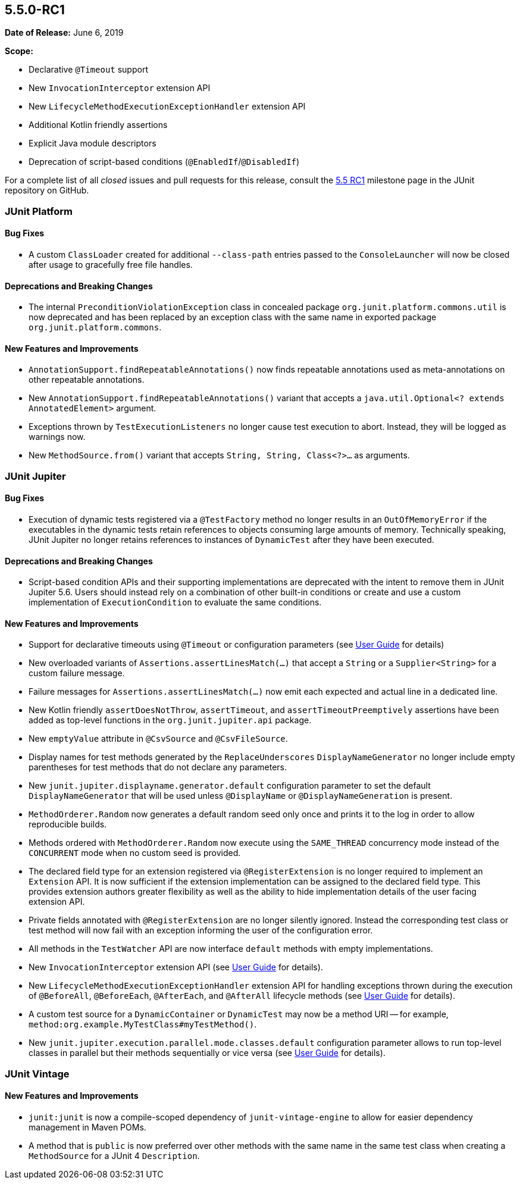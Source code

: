 [[release-notes-5.5.0-RC1]]
== 5.5.0-RC1

*Date of Release:* June 6, 2019

*Scope:*

* Declarative `@Timeout` support
* New `InvocationInterceptor` extension API
* New `LifecycleMethodExecutionExceptionHandler` extension API
* Additional Kotlin friendly assertions
* Explicit Java module descriptors
* Deprecation of script-based conditions (`@EnabledIf`/`@DisabledIf`)

For a complete list of all _closed_ issues and pull requests for this release, consult the
link:{junit5-repo}+/milestone/37?closed=1+[5.5 RC1] milestone page in the JUnit repository
on GitHub.


[[release-notes-5.5.0-RC1-junit-platform]]
=== JUnit Platform

==== Bug Fixes

* A custom `ClassLoader` created for additional `--class-path` entries passed to the
  `ConsoleLauncher` will now be closed after usage to gracefully free file handles.

==== Deprecations and Breaking Changes

* The internal `PreconditionViolationException` class in concealed package
  `org.junit.platform.commons.util` is now deprecated and has been replaced by an
  exception class with the same name in exported package `org.junit.platform.commons`.

==== New Features and Improvements

* `AnnotationSupport.findRepeatableAnnotations()` now finds repeatable annotations used as
  meta-annotations on other repeatable annotations.
* New `AnnotationSupport.findRepeatableAnnotations()` variant that accepts a
  `java.util.Optional<? extends AnnotatedElement>` argument.
* Exceptions thrown by `TestExecutionListeners` no longer cause test execution to abort.
  Instead, they will be logged as warnings now.
* New `MethodSource.from()` variant that accepts `String, String, Class<?>...` as
  arguments.


[[release-notes-5.5.0-RC1-junit-jupiter]]
=== JUnit Jupiter

==== Bug Fixes

* Execution of dynamic tests registered via a `@TestFactory` method no longer results in
  an `OutOfMemoryError` if the executables in the dynamic tests retain references to
  objects consuming large amounts of memory. Technically speaking, JUnit Jupiter no longer
  retains references to instances of `DynamicTest` after they have been executed.

==== Deprecations and Breaking Changes

* Script-based condition APIs and their supporting implementations are deprecated with
  the intent to remove them in JUnit Jupiter 5.6. Users should instead rely on a
  combination of other built-in conditions or create and use a custom implementation of
  `ExecutionCondition` to evaluate the same conditions.

==== New Features and Improvements

* Support for declarative timeouts using `@Timeout` or configuration parameters (see
  <<../user-guide/index.adoc#writing-tests-declarative-timeouts, User Guide>> for details)
* New overloaded variants of `Assertions.assertLinesMatch(...)` that accept a `String` or
  a `Supplier<String>` for a custom failure message.
* Failure messages for `Assertions.assertLinesMatch(...)` now emit each expected and
  actual line in a dedicated line.
* New Kotlin friendly `assertDoesNotThrow`, `assertTimeout`, and `assertTimeoutPreemptively`
  assertions have been added as top-level functions in the `org.junit.jupiter.api` package.
* New `emptyValue` attribute in `@CsvSource` and `@CsvFileSource`.
* Display names for test methods generated by the `ReplaceUnderscores`
  `DisplayNameGenerator` no longer include empty parentheses for test methods that do not
  declare any parameters.
* New `junit.jupiter.displayname.generator.default` configuration parameter to set the
  default `DisplayNameGenerator` that will be used unless `@DisplayName` or
  `@DisplayNameGeneration` is present.
* `MethodOrderer.Random` now generates a default random seed only once and prints it to
  the log in order to allow reproducible builds.
* Methods ordered with `MethodOrderer.Random` now execute using the `SAME_THREAD`
  concurrency mode instead of the `CONCURRENT` mode when no custom seed is provided.
* The declared field type for an extension registered via `@RegisterExtension` is no
  longer required to implement an `Extension` API. It is now sufficient if the extension
  implementation can be assigned to the declared field type. This provides extension
  authors greater flexibility as well as the ability to hide implementation details of the
  user facing extension API.
* Private fields annotated with `@RegisterExtension` are no longer silently ignored.
  Instead the corresponding test class or test method will now fail with an exception
  informing the user of the configuration error.
* All methods in the `TestWatcher` API are now interface `default` methods with empty
  implementations.
* New `InvocationInterceptor` extension API (see
  <<../user-guide/index.adoc#extensions-intercepting-invocations, User Guide>> for
  details).
* New `LifecycleMethodExecutionExceptionHandler` extension API for handling exceptions
  thrown during the execution of `@BeforeAll`, `@BeforeEach`, `@AfterEach`, and
  `@AfterAll` lifecycle methods (see
  <<../user-guide/index.adoc#extensions-exception-handling, User Guide>> for details).
* A custom test source for a `DynamicContainer` or `DynamicTest` may now be a method URI
  -- for example, `method:org.example.MyTestClass#myTestMethod()`.
* New `junit.jupiter.execution.parallel.mode.classes.default` configuration parameter
  allows to run top-level classes in parallel but their methods sequentially or vice versa
  (see <<../user-guide/index.adoc#writing-tests-parallel-execution, User Guide>> for
  details).


[[release-notes-5.5.0-RC1-junit-vintage]]
=== JUnit Vintage

==== New Features and Improvements

* `junit:junit` is now a compile-scoped dependency of `junit-vintage-engine` to allow for
  easier dependency management in Maven POMs.
* A method that is `public` is now preferred over other methods with the same name in the
  same test class when creating a `MethodSource` for a JUnit 4 `Description`.
